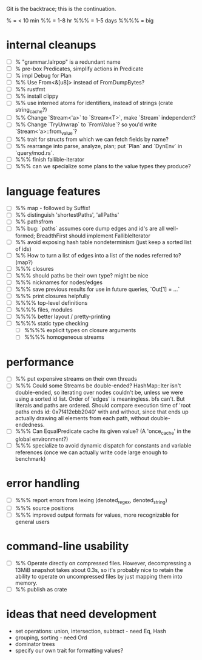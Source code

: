Git is the backtrace; this is the continuation.

% = < 10 min
%% = 1-8 hr
%%% = 1-5 days
%%%% = big

* internal cleanups
- [ ] % "grammar.lalrpop" is a redundant name
- [ ] % pre-box Predicates, simplify actions in Predicate
- [ ] % impl Debug for Plan
- [ ] %% Use From<&[u8]> instead of FromDumpBytes?
- [ ] %% rustfmt
- [ ] %% install clippy
- [ ] %% use interned atoms for identifiers, instead of strings (crate string_cache?)
- [ ] %% Change `Stream<'a>` to `Stream<T>`, make `Stream` independent?
- [ ] %% Change `TryUnwrap` to `FromValue`? so you'd write `Stream<'a>::from_value`?
- [ ] %% trait for structs from which we can fetch fields by name?
- [ ] %% rearrange into parse, analyze, plan; put `Plan` and `DynEnv` in `query/mod.rs`.
- [ ] %%% finish fallible-iterator
- [ ] %%% can we specialize some plans to the value types they produce?

* language features
- [ ] %% map - followed by Suffix!
- [ ] %% distinguish 'shortestPaths', 'allPaths'
- [ ] %% pathsfrom
- [ ] %% bug: `paths` assumes core dump edges and id's are all well-formed;
  BreadthFirst should implement FallibleIterator
- [ ] %% avoid exposing hash table nondeterminism (just keep a sorted list of ids)
- [ ] %% How to turn a list of edges into a list of the nodes referred to? (map?)
- [ ] %%% closures
- [ ] %%% should paths be their own type? might be nice
- [ ] %%% nicknames for nodes/edges
- [ ] %%% save previous results for use in future queries, `Out[1] = ...`
- [ ] %%% print closures helpfully
- [ ] %%%% top-level definitions
- [ ] %%%% files, modules
- [ ] %%%% better layout / pretty-printing
- [ ] %%%% static type checking
  - [ ] %%%% explicit types on closure arguments
  - [ ] %%%% homogeneous streams

* performance
- [ ] %% put expensive streams on their own threads
- [ ] %%% Could some Streams be double-ended?
  HashMap::Iter isn't double-ended, so iterating over nodes couldn't be, unless
  we were using a sorted id list. Order of 'edges' is meaningless. bfs can't.
  But literals and paths are ordered. Should compare execution time of 'root
  paths ends id: 0x7f412ebb2040' with and without, since that ends up actually
  drawing all elements from each path, without double-endedness.
- [ ] %%% Can EqualPredicate cache its given value? (A 'once_cache' in the global environment?)
- [ ] %%% specialize to avoid dynamic dispatch for constants and variable references
      (once we can actually write code large enough to benchmark)

* error handling
- [ ] %%% report errors from lexing (denoted_regex, denoted_string)
- [ ] %%% source positions
- [ ] %%% improved output formats for values, more recognizable for general users

* command-line usability
- [ ] %% Operate directly on compressed files. However, decompressing a 13MiB
  snapshot takes about 0.3s, so it's probably nice to retain the ability to
  operate on uncompressed files by just mapping them into memory.
- [ ] %% publish as crate

* ideas that need development
- set operations: union, intersection, subtract - need Eq, Hash
- grouping, sorting - need Ord
- dominator trees
- specify our own trait for formatting values?
